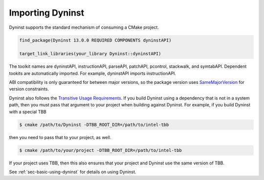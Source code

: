 .. _`sec-importing`:

Importing Dyninst
#################

Dyninst supports the standard mechanism of consuming a CMake project.

.. code:: CMake

  find_package(Dyninst 13.0.0 REQUIRED COMPONENTS dyninstAPI)

  target_link_libraries(your_library Dyninst::dyninstAPI)

The toolkit names are dyninstAPI, instructionAPI, parseAPI, patchAPI, pcontrol, stackwalk, and symtabAPI. Dependent
tookits are automatically imported. For example, dyninstAPI imports instructionAPI.

ABI compatibility is only guaranteed for between major versions, so the package version uses
`SameMajorVersion <https://cmake.org/cmake/help/latest/module/CMakePackageConfigHelpers.html#generating-a-package-version-file>`_
for version constraints.

Dyninst also follows the `Transitive Usage Requirements <https://cmake.org/cmake/help/latest/manual/cmake-buildsystem.7.html#transitive-usage-requirements>`_.
If you build Dyninst using a dependency that is not in a system path, then you must pass that argument to your
project when building against Dyninst. For example, if you build Dyninst with a special TBB


.. code:: shell

  $ cmake /path/to/Dyninst -DTBB_ROOT_DIR=/path/to/intel-tbb

then you need to pass that to your project, as well.

.. code:: shell

  $ cmake /path/to/your/project -DTBB_ROOT_DIR=/path/to/intel-tbb

If your project uses TBB, then this also ensures that your project and Dyninst use the same version
of TBB.

See :ref:`sec-basic-using-dyninst` for details on using Dyninst.
